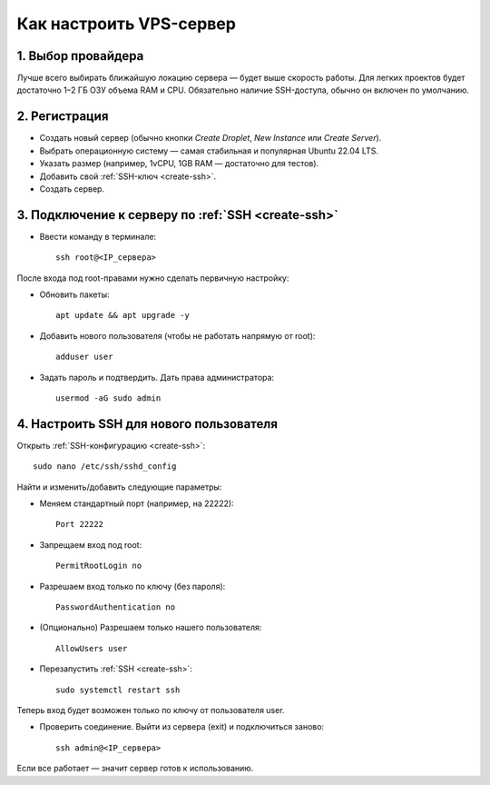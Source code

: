 ========================
Как настроить VPS-сервер
========================

*******************
1. Выбор провайдера
*******************

Лучше всего выбирать ближайшую локацию сервера — будет выше скорость работы.
Для легких проектов будет достаточно 1–2 ГБ ОЗУ объема RAM и CPU.
Обязательно наличие SSH-доступа, обычно он включен по умолчанию.

**************
2. Регистрация
**************

* Создать новый сервер (обычно кнопки *Create Droplet*, *New Instance* или *Create Server*).
* Выбрать операционную систему — самая стабильная и популярная Ubuntu 22.04 LTS.
* Указать размер (например, 1vCPU, 1GB RAM — достаточно для тестов).
* Добавить свой :ref:`SSH-ключ <create-ssh>`.
* Создать сервер.

*******************************
3. Подключение к серверу по :ref:`SSH <create-ssh>`
*******************************

* Ввести команду в терминале::

    ssh root@<IP_сервера>

После входа под root-правами нужно сделать первичную настройку:

* Обновить пакеты::

    apt update && apt upgrade -y

* Добавить нового пользователя (чтобы не работать напрямую от root)::

    adduser user


* Задать пароль и подтвердить. Дать права администратора::

    usermod -aG sudo admin


****************************************
4. Настроить SSH для нового пользователя
****************************************

Открыть :ref:`SSH-конфигурацию <create-ssh>`::

    sudo nano /etc/ssh/sshd_config

Найти и изменить/добавить следующие параметры:

* Меняем стандартный порт (например, на 22222)::

   Port 22222

* Запрещаем вход под root::

   PermitRootLogin no

* Разрешаем вход только по ключу (без пароля)::

   PasswordAuthentication no

* (Опционально) Разрешаем только нашего пользователя::

   AllowUsers user

* Перезапустить :ref:`SSH <create-ssh>`::

    sudo systemctl restart ssh

Теперь вход будет возможен только по ключу от пользователя user.

* Проверить соединение. Выйти из сервера (exit) и подключиться заново::

    ssh admin@<IP_сервера>

Если все работает — значит сервер готов к использованию.